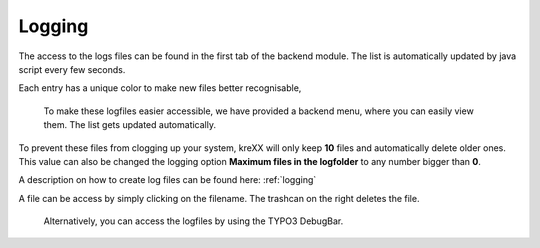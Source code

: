 .. _logging:

Logging
=======

The access to the logs files can be found in the first tab of the backend module. The list is automatically updated by java script every few seconds.

Each entry has a unique color to make new files better recognisable,

.. figure:: ../Images/Logging.png
	:width: 1246px
	:alt: Logfiles backend menu

	To make these logfiles easier accessible, we have provided a backend menu, where you can easily view them. The list gets updated automatically.


To prevent these files from clogging up your system, kreXX will only keep **10** files and automatically delete older ones. This value can also be changed the logging option **Maximum files in the logfolder** to any number bigger than **0**.

A description on how to create log files can be found here: :ref:`logging`

A file can be access by simply clicking on the filename.
The trashcan on the right deletes the file.


.. figure:: ../Images/AdminPanel.png
	:width: 1178px
	:alt: Logfiles in the debugbar

	Alternatively, you can access the logfiles by using the TYPO3 DebugBar.
